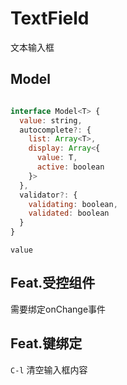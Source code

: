 * TextField 

  文本输入框


** Model

#+BEGIN_SRC js

interface Model<T> {
  value: string,
  autocomplete?: {
    list: Array<T>,
    display: Array<{
      value: T, 
      active: boolean 
    }>
  },
  validator?: {
    validating: boolean,
    validated: boolean
  }
}

#+END_SRC

=value=


** Feat.受控组件

   需要绑定onChange事件



** Feat.键绑定

   =C-l= 清空输入框内容
   
